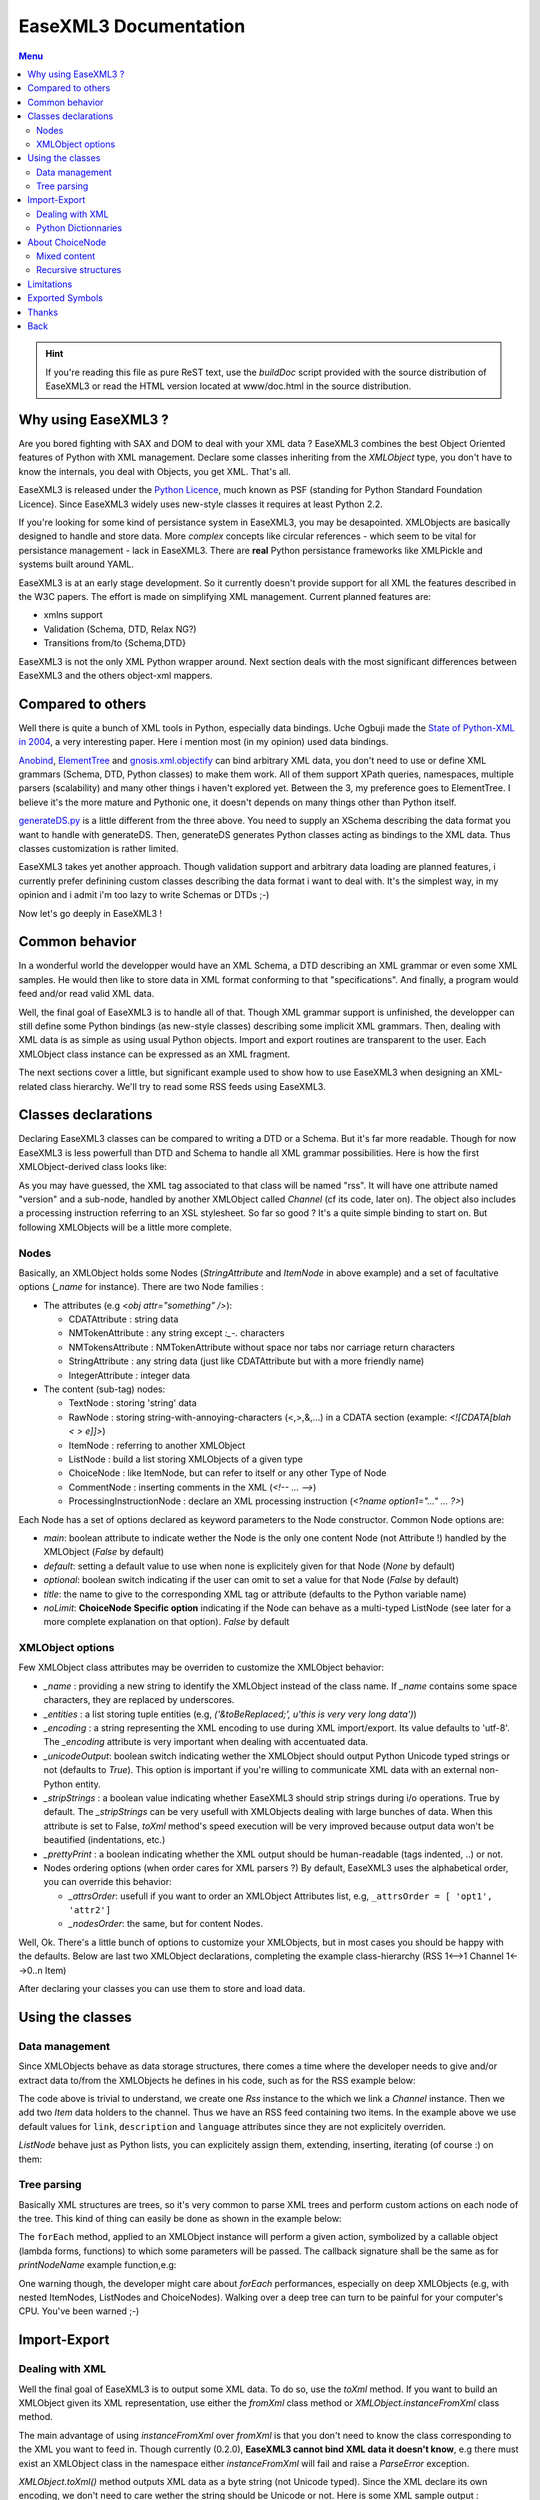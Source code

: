 ------------------------
EaseXML3 Documentation
------------------------

.. contents:: Menu

.. hint::

  If you're reading this file as pure ReST text, use the `buildDoc` script
  provided with the source distribution of EaseXML3 or read the HTML
  version located at www/doc.html in the source distribution.


Why using EaseXML3 ?
-------------------

Are you bored fighting with SAX and DOM to deal with your XML data ?
EaseXML3 combines the best Object Oriented features of Python with XML
management. Declare some classes inheriting from the `XMLObject` type,
you don't have to know the internals, you deal with Objects, you get
XML. That's all.

EaseXML3 is released under the `Python Licence`_, much known as PSF
(standing for Python Standard Foundation Licence). Since EaseXML3
widely uses new-style classes it requires at least Python 2.2.

.. _Python Licence: http://www.python.org/psf/

If you're looking for some kind of persistance system in EaseXML3, you
may be desapointed. XMLObjects are basically designed to handle and
store data. More *complex* concepts like circular references - which
seem to be vital for persistance management - lack in EaseXML3. There
are **real** Python persistance frameworks like XMLPickle and systems
built around YAML.

EaseXML3 is at an early stage development. So it currently doesn't
provide support for all XML the features described in the W3C papers. The
effort is made on simplifying XML management. Current planned features
are:

- xmlns support
- Validation (Schema, DTD, Relax NG?)
- Transitions from/to {Schema,DTD}

EaseXML3 is not the only XML Python wrapper around. Next section
deals with the most significant differences between EaseXML3 and the
others object-xml mappers.

Compared to others
------------------

Well there is quite a bunch of XML tools in Python, especially data
bindings. Uche Ogbuji made the `State of Python-XML in 2004`_, a very
interesting paper. Here i mention most (in my opinion) used data
bindings.

Anobind_, ElementTree_ and gnosis.xml.objectify_ can bind arbitrary
XML data, you don't need to use or define XML grammars (Schema, DTD,
Python classes) to make them work. All of them support XPath queries,
namespaces, multiple parsers (scalability) and many other things i
haven't explored yet. Between the 3, my preference goes to
ElementTree. I believe it's the more mature and Pythonic one, it
doesn't depends on many things other than Python itself.

generateDS.py_ is a little different from the three above. You need to
supply an XSchema describing the data format you want to handle with
generateDS. Then, generateDS generates Python classes acting as
bindings to the XML data. Thus classes customization is rather limited.

EaseXML3 takes yet another approach. Though validation support and
arbitrary data loading are planned features, i currently prefer
definining custom classes describing the data format i want to deal
with. It's the simplest way, in my opinion and i admit i'm too lazy to
write Schemas or DTDs ;-)

.. _Anobind: http://uche.ogbuji.net/tech/4Suite/anobind/
.. _ElementTree: http://effbot.org/downloads/
.. _generateDS.py: http://www.rexx.com/~dkuhlman/#generateDS
.. _gnosis.xml.objectify: http://gnosis.cx/download/


Now let's go deeply in EaseXML3 !

Common behavior
---------------

In a wonderful world the developper would have an XML Schema, a DTD
describing an XML grammar or even some XML samples. He would then like
to store data in XML format conforming to that "specifications". And
finally, a program would feed and/or read valid XML data.

Well, the final goal of EaseXML3 is to handle all of that. Though XML
grammar support is unfinished, the developper can still define some
Python bindings (as new-style classes) describing some implicit XML
grammars. Then, dealing with XML data is as simple as using usual
Python objects. Import and export routines are transparent to the
user. Each XMLObject class instance can be expressed as an XML
fragment.

The next sections cover a little, but significant example used to show
how to use EaseXML3 when designing an XML-related class
hierarchy. We'll try to read some RSS feeds using EaseXML3.

Classes declarations
--------------------

Declaring EaseXML3 classes can be compared to writing a DTD or a
Schema. But it's far more readable. Though for now EaseXML3 is less
powerfull than DTD and Schema to handle all XML grammar
possibilities. Here is how the first XMLObject-derived class looks
like:

.. raw:: html
   :file: ../examples/snippets/RSS-decl.html

As you may have guessed, the XML tag associated to that class will
be named "rss". It will have one attribute named "version" and a
sub-node, handled by another XMLObject called `Channel` (cf its code,
later on). The object also includes a processing instruction referring
to an XSL stylesheet. So far so good ? It's a quite simple binding to start
on. But following XMLObjects will be a little more complete.

Nodes
~~~~~

Basically, an XMLObject holds some Nodes (`StringAttribute` and
`ItemNode` in above example) and a set of facultative options (`_name`
for instance). There are two Node families :

- The attributes (e.g `<obj attr="something" />`):

  * CDATAttribute : string data
  * NMTokenAttribute : any string except `:_-.` characters
  * NMTokensAttribute : NMTokenAttribute without space nor tabs nor
    carriage return characters
  * StringAttribute : any string data (just like CDATAttribute but
    with a more friendly name)
  * IntegerAttribute : integer data

- The content (sub-tag) nodes:

  * TextNode : storing 'string' data
  * RawNode  : storing string-with-annoying-characters (<,>,&,...) in
    a CDATA section (example: `<![CDATA[blah < > e]]>`)
  * ItemNode : referring to another XMLObject
  * ListNode : build a list storing XMLObjects of a given type
  * ChoiceNode : like ItemNode, but can refer to itself or any other Type of Node
  * CommentNode : inserting comments in the XML (`<!-- ... -->`)
  * ProcessingInstructionNode : declare an XML processing instruction  (`<?name option1="..." ... ?>`)

Each Node has a set of options declared as keyword parameters to the
Node constructor. Common Node options are:

* `main`: boolean attribute to indicate wether the Node is the only
  one content Node (not Attribute !) handled by the XMLObject
  (`False` by default)
* `default`: setting a default value to use when none is explicitely
  given for that Node (`None` by default)
* `optional`: boolean switch indicating if the user can omit to set
  a value for that Node (`False` by default)
* `title`: the name to give to the corresponding XML tag or
  attribute (defaults to the Python variable name)
* `noLimit`: **ChoiceNode Specific option** indicating if the Node
  can behave as a multi-typed ListNode (see later for a more
  complete explanation on that option). `False` by default

XMLObject options
~~~~~~~~~~~~~~~~~

Few XMLObject class attributes may be overriden to customize the
XMLObject behavior:

- `_name` : providing a new string to identify the XMLObject instead
  of the class name. If `_name` contains some space characters, they
  are replaced by underscores.
- `_entities` : a list storing tuple entities
  (e.g, `('&toBeReplaced;', u'this is very very long data')`)
- `_encoding` : a string representing the XML encoding to use during
  XML import/export. Its value defaults to 'utf-8'. The `_encoding`
  attribute is very important when dealing with accentuated data.
- `_unicodeOutput`: boolean switch indicating wether the XMLObject
  should output Python Unicode typed strings or not (defaults to
  `True`). This option is important if you're willing to communicate
  XML data with an external non-Python entity.
- `_stripStrings` : a boolean value indicating whether EaseXML3
  should strip strings during i/o operations. True by default.
  The `_stripStrings` can be very usefull with XMLObjects dealing
  with large bunches of data. When this attribute is set to False,
  `toXml` method's speed execution will be very improved because
  output data won't be beautified (indentations, etc.)
- `_prettyPrint` : a boolean indicating whether the XML output should
  be human-readable (tags indented, ..) or not.
- Nodes ordering options (when order cares for XML parsers ?) By
  default, EaseXML3 uses the alphabetical order, you can override this
  behavior:

  * `_attrsOrder`: usefull if you want to order an XMLObject
    Attributes list, e.g, ``_attrsOrder = [ 'opt1', 'attr2']``

  * `_nodesOrder`: the same, but for content Nodes.

Well, Ok. There's a little bunch of options to customize your
XMLObjects, but in most cases you should be happy with the
defaults. Below are last two XMLObject declarations, completing the
example class-hierarchy (RSS 1<-->1 Channel 1<-->0..n Item)

.. raw:: html
   :file: ../examples/snippets/ChannelItem-decl.html

After declaring your classes you can use them to store and load data.

Using the classes
-----------------

Data management
~~~~~~~~~~~~~~~

Since XMLObjects behave as data storage structures, there comes a time
where the developer needs to give and/or extract data to/from the
XMLObjects he defines in his code, such as for the RSS example below:

.. raw:: html
   :file: ../examples/snippets/RSS-feeding.html

The code above is trivial to understand, we create one `Rss` instance to
the which we link a `Channel` instance. Then we add two `Item` data
holders to the channel. Thus we have an RSS feed containing two
items. In the example above we use default values for ``link``,
``description`` and ``language`` attributes since they are not
explicitely overriden.

`ListNode` behave just as Python lists, you can explicitely assign
them, extending, inserting, iterating (of course :) on them:

.. raw:: html
   :file: ../examples/snippets/RSS-items.html

Tree parsing
~~~~~~~~~~~~

Basically XML structures are trees, so it's very common to parse XML
trees and perform custom actions on each node of the tree. This kind
of thing can easily be done as shown in the example below:

.. raw:: html
   :file: ../examples/snippets/RSS-forEachItem.html

The ``forEach`` method, applied to an XMLObject instance will perform
a given action, symbolized by a callable object (lambda forms,
functions) to which some parameters will be passed. The callback
signature shall be the same as for `printNodeName` example
function,e.g:

.. raw:: html
   :file: ../examples/snippets/forEachCallback.html

One warning though, the developer might care about `forEach`
performances, especially on deep XMLObjects (e.g, with nested
ItemNodes, ListNodes and ChoiceNodes). Walking over a deep tree can
turn to be painful for your computer's CPU. You've been warned ;-)

Import-Export
-------------

Dealing with XML
~~~~~~~~~~~~~~~~

Well the final goal of EaseXML3 is to output some XML data. To do so,
use the `toXml` method. If you want to build an XMLObject given its
XML representation, use either the `fromXml` class method or
`XMLObject.instanceFromXml` class method.

.. raw:: html
   :file: ../examples/snippets/RSS-XML-import-export.html

The main advantage of using `instanceFromXml` over `fromXml` is that
you don't need to know the class corresponding to the XML you want to
feed in. Though currently (0.2.0), **EaseXML3 cannot bind XML data it
doesn't know**, e.g there must exist an XMLObject class in the
namespace either `instanceFromXml` will fail and raise a `ParseError`
exception.

`XMLObject.toXml()` method outputs XML data as a byte string (not Unicode
typed). Since the XML declare its own encoding, we don't need to care
wether the string should be Unicode or not. Here is some XML sample output :

.. raw:: html
   :file: ../examples/snippets/RSS-XML-output.html

Keyword paramaters can be passed to `toXml` method:

- `headers`: boolean switch to tell if you want the <? ?> processing
  instruction(s) placed on XML data head.
- `tabLength`: integer indicating the tabulation length (2 by default)
- `prettyPrint` : boolean value (True by default) overriding
  `_prettyPrint` class attribute.

That's it for XML import/export API, it remains as simple as
possible. Maybe a more Pythonic behavior : use `str(myXMLObjInstance)`
to get the same result as `myXMLObjInstance.toXml(headers=0)`.

Python Dictionnaries
~~~~~~~~~~~~~~~~~~~~

Many Python-XML data binders provide dictionary-like access to the XML
bindings (`foo[attr]`). EaseXML3 can export data it handles as
dictionaries, though `__getitem__` and `__setitem__` behaviors are not
directly supported.

.. raw:: html
   :file: ../examples/snippets/RSS-dict-output.html

About ChoiceNode
----------------

ChoiceNode is a little more complicated that other Node types and thus
requires a dedicated paragraph.

Mixed content
~~~~~~~~~~~~~

It's very common that a tag (say `body` in XHTML) stores many kinds of
sub-tags (`h1`, `h2, `pre`, `a`, ...) So you want to store mixed
content in XML, ChoiceNode is what you need. Let's consider the
following specification:

.. raw:: html
   :file: ../examples/snippets/xxx-decl2.html


The `BBB` class which can store either strings (`#PCDATA`) either
`CCC` objects zero or many times (`*`). `#PCDATA` is a special
alternative handled by `ChoiceNode`. It means that strings without
enclosing tag can be inserted in `ChoiceNode`. The following snippet
shows how to use `BBB`:

.. raw:: html
   :file: ../examples/snippets/xxx-fill-in2.html

Because BBB can store many objects (`noLimit=True`), it behaves as a
list, just like `ListNode` but it can store more than one XMLObject
type. The XML output looks like this:

.. raw:: html
   :file: ../examples/snippets/xxx-display2.html

Recursive structures
~~~~~~~~~~~~~~~~~~~~

Sometimes it's interesting to provide recursive structures. For
instance a `Section` can store a `title`, and a `Paragraph` or another
`Section`:

.. raw:: html
   :file: ../examples/snippets/section-decl.html

But, to avoid left recursion, 'Section' reference cannot be the first
in the alternatives list, or a `LeftRecursionError` will be
raised. Using such structures is trivial:

.. raw:: html
   :file: ../examples/snippets/section-usage.html

We're done with ChoiceNode. Its usage remains simple when you know how
to use it correctly :-)

Limitations
-----------

As mentionned in the beginning of this document, EaseXML3 lacks few
nice features, mainly validation support. Second point, EaseXML3 can't
bind arbitrary XML data, e.g the developer has to define XMLObjects
according to the XML data structures he wants to handle.

Another interesting point is scalability. EaseXML3 has not really been
tested with wide data sets. Internally it uses `xml.minidom` to parse
incoming (`fromXml`) data. This parser (and more generally DOM) store
entire data trees on dynamic memory, thus potentially eat **lots** of
memory. Other parsers like *PyRXP* or *expat* may be more suitable in
these cases and i'm considering bringing support for them in next
EaseXML3 versions, though help/patches are always very welcome :-)


Exported Symbols
----------------

Simply doing `from EaseXML3 import *` won't pollute much your
namespace. Though here are exported symbols detailled per module:

From EaseXML3.main:

* `XMLObject`
* `ParseError`

From EaseXML3.Node:

* `Node`
* `RequiredNodeError`

From EaseXML3.Nodes:

* `ItemNode`
* `ListNode`
* `TextNode`
* `ChoiceNode`
* `RawNode`
* `CommentNode`
* `ProcessingInstructionNode`
* `LeftRecursionError` (raised by `ChoiceNode`)

From EaseXML3.Attributes:

* `CDATAttribute`
* `NMTokenAttribute`
* `NMTokensAttribute`
* `StringAttribute`
* `IntegerAttribute`

For a more complete reference about EaseXML3 internals and API, the
interested developer shall consult the `online API documentation`_.

.. _online API documentation: http://easexml.base-art.net/API/

Thanks
------

I'd like to thank Ian Bicking for :

- his `classregistry` module coming from SQLObject. This module is
  used to remember classes given their name.
- the `examplesstripper.py` script helping to produce code snippets in
  XHTML, very useful when writting this documentation sheet.
- SQLObject globally which is a good source of inspiration for
  EaseXML3.

ExoWeb_ people are active users, debuggers of EaseXML3 and i thank them
for the many enhancements and feedback they provide to this software
in general.

.. _ExoWeb: http://exoweb.net

Back
----
Go back to index

.. _`State of Python-XML in 2004`: http://www.xml.com/pub/a/2004/10/13/py-xml.html
